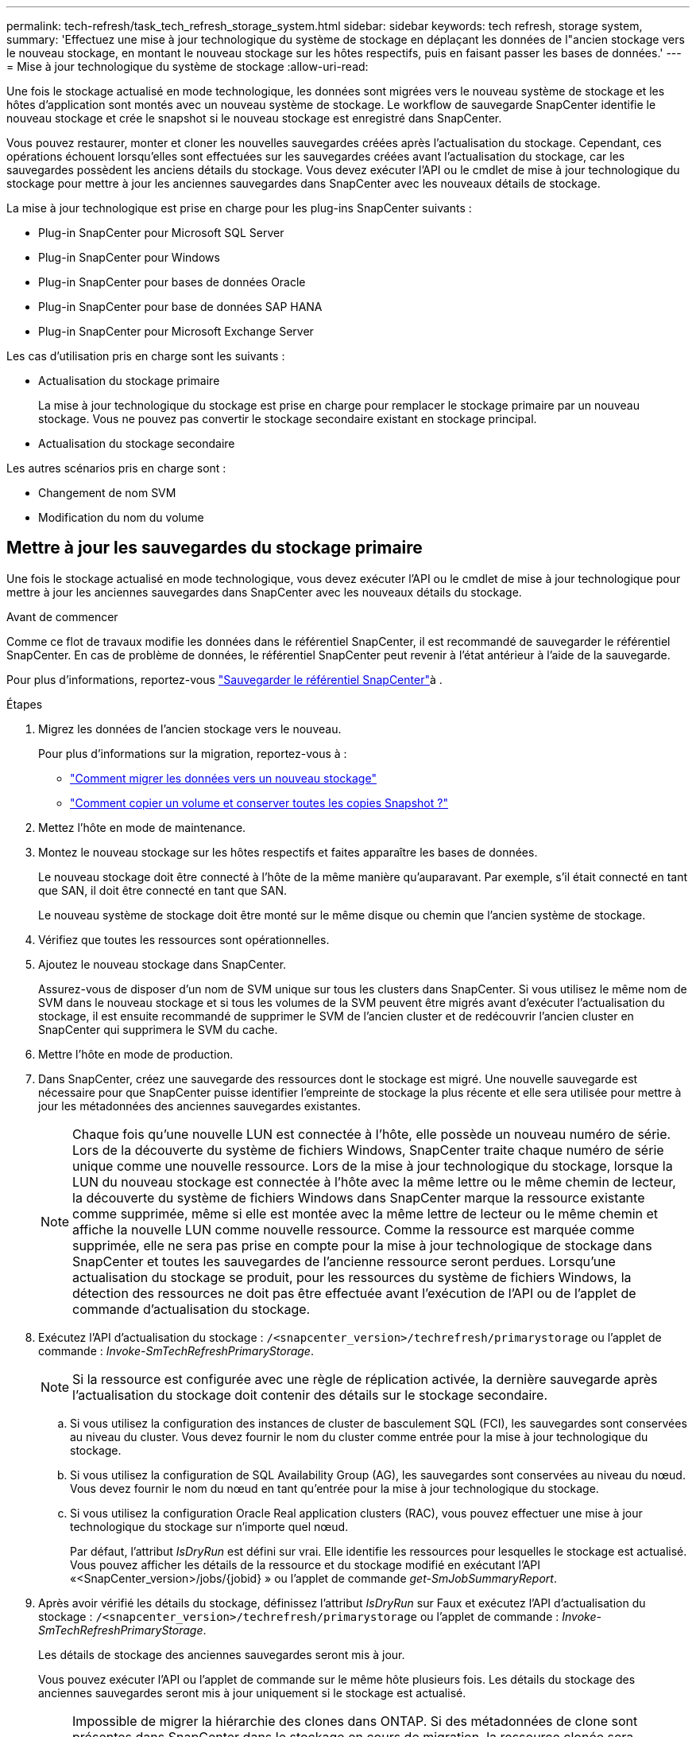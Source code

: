 ---
permalink: tech-refresh/task_tech_refresh_storage_system.html 
sidebar: sidebar 
keywords: tech refresh, storage system, 
summary: 'Effectuez une mise à jour technologique du système de stockage en déplaçant les données de l"ancien stockage vers le nouveau stockage, en montant le nouveau stockage sur les hôtes respectifs, puis en faisant passer les bases de données.' 
---
= Mise à jour technologique du système de stockage
:allow-uri-read: 


[role="lead"]
Une fois le stockage actualisé en mode technologique, les données sont migrées vers le nouveau système de stockage et les hôtes d'application sont montés avec un nouveau système de stockage. Le workflow de sauvegarde SnapCenter identifie le nouveau stockage et crée le snapshot si le nouveau stockage est enregistré dans SnapCenter.

Vous pouvez restaurer, monter et cloner les nouvelles sauvegardes créées après l'actualisation du stockage. Cependant, ces opérations échouent lorsqu'elles sont effectuées sur les sauvegardes créées avant l'actualisation du stockage, car les sauvegardes possèdent les anciens détails du stockage. Vous devez exécuter l'API ou le cmdlet de mise à jour technologique du stockage pour mettre à jour les anciennes sauvegardes dans SnapCenter avec les nouveaux détails de stockage.

La mise à jour technologique est prise en charge pour les plug-ins SnapCenter suivants :

* Plug-in SnapCenter pour Microsoft SQL Server
* Plug-in SnapCenter pour Windows
* Plug-in SnapCenter pour bases de données Oracle
* Plug-in SnapCenter pour base de données SAP HANA
* Plug-in SnapCenter pour Microsoft Exchange Server


Les cas d'utilisation pris en charge sont les suivants :

* Actualisation du stockage primaire
+
La mise à jour technologique du stockage est prise en charge pour remplacer le stockage primaire par un nouveau stockage. Vous ne pouvez pas convertir le stockage secondaire existant en stockage principal.

* Actualisation du stockage secondaire


Les autres scénarios pris en charge sont :

* Changement de nom SVM
* Modification du nom du volume




== Mettre à jour les sauvegardes du stockage primaire

Une fois le stockage actualisé en mode technologique, vous devez exécuter l'API ou le cmdlet de mise à jour technologique pour mettre à jour les anciennes sauvegardes dans SnapCenter avec les nouveaux détails du stockage.

.Avant de commencer
Comme ce flot de travaux modifie les données dans le référentiel SnapCenter, il est recommandé de sauvegarder le référentiel SnapCenter. En cas de problème de données, le référentiel SnapCenter peut revenir à l'état antérieur à l'aide de la sauvegarde.

Pour plus d'informations, reportez-vous https://docs.netapp.com/us-en/snapcenter/admin/concept_manage_the_snapcenter_server_repository.html#back-up-the-snapcenter-repository["Sauvegarder le référentiel SnapCenter"]à .

.Étapes
. Migrez les données de l'ancien stockage vers le nouveau.
+
Pour plus d'informations sur la migration, reportez-vous à :

+
** https://kb.netapp.com/mgmt/SnapCenter/How_to_perform_Storage_tech_refresh["Comment migrer les données vers un nouveau stockage"]
** https://kb.netapp.com/onprem/ontap/dp/SnapMirror/How_can_I_copy_a_volume_and_preserve_all_of_the_Snapshot_copies["Comment copier un volume et conserver toutes les copies Snapshot ?"]


. Mettez l'hôte en mode de maintenance.
. Montez le nouveau stockage sur les hôtes respectifs et faites apparaître les bases de données.
+
Le nouveau stockage doit être connecté à l'hôte de la même manière qu'auparavant. Par exemple, s'il était connecté en tant que SAN, il doit être connecté en tant que SAN.

+
Le nouveau système de stockage doit être monté sur le même disque ou chemin que l'ancien système de stockage.

. Vérifiez que toutes les ressources sont opérationnelles.
. Ajoutez le nouveau stockage dans SnapCenter.
+
Assurez-vous de disposer d'un nom de SVM unique sur tous les clusters dans SnapCenter. Si vous utilisez le même nom de SVM dans le nouveau stockage et si tous les volumes de la SVM peuvent être migrés avant d'exécuter l'actualisation du stockage, il est ensuite recommandé de supprimer le SVM de l'ancien cluster et de redécouvrir l'ancien cluster en SnapCenter qui supprimera le SVM du cache.

. Mettre l'hôte en mode de production.
. Dans SnapCenter, créez une sauvegarde des ressources dont le stockage est migré. Une nouvelle sauvegarde est nécessaire pour que SnapCenter puisse identifier l'empreinte de stockage la plus récente et elle sera utilisée pour mettre à jour les métadonnées des anciennes sauvegardes existantes.
+

NOTE: Chaque fois qu'une nouvelle LUN est connectée à l'hôte, elle possède un nouveau numéro de série. Lors de la découverte du système de fichiers Windows, SnapCenter traite chaque numéro de série unique comme une nouvelle ressource. Lors de la mise à jour technologique du stockage, lorsque la LUN du nouveau stockage est connectée à l'hôte avec la même lettre ou le même chemin de lecteur, la découverte du système de fichiers Windows dans SnapCenter marque la ressource existante comme supprimée, même si elle est montée avec la même lettre de lecteur ou le même chemin et affiche la nouvelle LUN comme nouvelle ressource. Comme la ressource est marquée comme supprimée, elle ne sera pas prise en compte pour la mise à jour technologique de stockage dans SnapCenter et toutes les sauvegardes de l'ancienne ressource seront perdues. Lorsqu'une actualisation du stockage se produit, pour les ressources du système de fichiers Windows, la détection des ressources ne doit pas être effectuée avant l'exécution de l'API ou de l'applet de commande d'actualisation du stockage.

. Exécutez l'API d'actualisation du stockage : `/<snapcenter_version>/techrefresh/primarystorage` ou l'applet de commande : _Invoke-SmTechRefreshPrimaryStorage_.
+

NOTE: Si la ressource est configurée avec une règle de réplication activée, la dernière sauvegarde après l'actualisation du stockage doit contenir des détails sur le stockage secondaire.

+
.. Si vous utilisez la configuration des instances de cluster de basculement SQL (FCI), les sauvegardes sont conservées au niveau du cluster. Vous devez fournir le nom du cluster comme entrée pour la mise à jour technologique du stockage.
.. Si vous utilisez la configuration de SQL Availability Group (AG), les sauvegardes sont conservées au niveau du nœud. Vous devez fournir le nom du nœud en tant qu'entrée pour la mise à jour technologique du stockage.
.. Si vous utilisez la configuration Oracle Real application clusters (RAC), vous pouvez effectuer une mise à jour technologique du stockage sur n'importe quel nœud.
+
Par défaut, l'attribut _IsDryRun_ est défini sur vrai. Elle identifie les ressources pour lesquelles le stockage est actualisé. Vous pouvez afficher les détails de la ressource et du stockage modifié en exécutant l'API «<SnapCenter_version>/jobs/{jobid} » ou l'applet de commande _get-SmJobSummaryReport_.



. Après avoir vérifié les détails du stockage, définissez l'attribut _IsDryRun_ sur Faux et exécutez l'API d'actualisation du stockage : `/<snapcenter_version>/techrefresh/primarystorage` ou l'applet de commande : _Invoke-SmTechRefreshPrimaryStorage_.
+
Les détails de stockage des anciennes sauvegardes seront mis à jour.

+
Vous pouvez exécuter l'API ou l'applet de commande sur le même hôte plusieurs fois. Les détails du stockage des anciennes sauvegardes seront mis à jour uniquement si le stockage est actualisé.

+

NOTE: Impossible de migrer la hiérarchie des clones dans ONTAP. Si des métadonnées de clone sont présentes dans SnapCenter dans le stockage en cours de migration, la ressource clonée sera marquée comme ressource indépendante. Les clones des métadonnées de clone seront supprimés de manière récursive.

. (Facultatif) si tous les snapshots ne sont pas déplacés de l'ancien stockage primaire vers le nouveau stockage primaire, exécutez l'API suivante : `/<snapcenter_version>/hosts/primarybackupsexistencecheck` ou l'applet de commande _Invoke-SmPrimaryBackupsExistenceCheck_.
+
Cette opération permet d'effectuer le contrôle de l'existence des snapshots sur le nouveau stockage primaire et de marquer les sauvegardes respectives indisponibles pour toute opération dans SnapCenter.





== Mettre à jour les sauvegardes du stockage secondaire

Une fois le stockage actualisé en mode technologique, vous devez exécuter l'API ou le cmdlet de mise à jour technologique pour mettre à jour les anciennes sauvegardes dans SnapCenter avec les nouveaux détails du stockage.

.Avant de commencer
Comme ce flot de travaux modifie les données dans le référentiel SnapCenter, il est recommandé de sauvegarder le référentiel SnapCenter. En cas de problème de données, le référentiel SnapCenter peut revenir à l'état antérieur à l'aide de la sauvegarde.

Pour plus d'informations, reportez-vous https://docs.netapp.com/us-en/snapcenter/admin/concept_manage_the_snapcenter_server_repository.html#back-up-the-snapcenter-repository["Sauvegarder le référentiel SnapCenter"]à .

.Étapes
. Migrez les données de l'ancien stockage vers le nouveau.
+
Pour plus d'informations sur la migration, reportez-vous à :

+
** https://kb.netapp.com/mgmt/SnapCenter/How_to_perform_Storage_tech_refresh["Comment migrer les données vers un nouveau stockage"]
** https://kb.netapp.com/onprem/ontap/dp/SnapMirror/How_can_I_copy_a_volume_and_preserve_all_of_the_Snapshot_copies["Comment copier un volume et conserver toutes les copies Snapshot ?"]


. Établissez la relation SnapMirror entre le stockage primaire et le nouveau stockage secondaire et assurez-vous que la relation fonctionne correctement.
. Dans SnapCenter, créez une sauvegarde des ressources dont le stockage est migré.
+
Une nouvelle sauvegarde est nécessaire pour que SnapCenter puisse identifier l'empreinte de stockage la plus récente et elle sera utilisée pour mettre à jour les métadonnées des anciennes sauvegardes existantes.

+

IMPORTANT: Vous devez attendre que cette opération soit terminée. Si vous passez à l'étape suivante avant la fin de l'opération, SnapCenter déserre complètement les anciennes métadonnées du snapshot secondaire.

. Une fois la sauvegarde de toutes les ressources d'un hôte créée, exécutez l'API d'actualisation du stockage secondaire : `/<snapcenter_version>/techrefresh/secondarystorage` ou l'applet de commande : _Invoke-SmTechRefreshSecondaryStorage_.
+
Ceci mettra à jour les détails de stockage secondaire des anciennes sauvegardes de l'hôte donné.

+
Si vous souhaitez exécuter cette opération au niveau des ressources, cliquez sur *Refresh* pour chaque ressource afin de mettre à jour les métadonnées de stockage secondaire.

. Une fois les anciennes sauvegardes mises à jour, vous pouvez rompre l'ancienne relation de stockage secondaire avec la sauvegarde principale.

